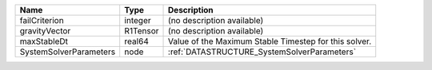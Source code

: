 

====================== ======== ===================================================== 
Name                   Type     Description                                           
====================== ======== ===================================================== 
failCriterion          integer  (no description available)                            
gravityVector          R1Tensor (no description available)                            
maxStableDt            real64   Value of the Maximum Stable Timestep for this solver. 
SystemSolverParameters node     :ref:`DATASTRUCTURE_SystemSolverParameters`           
====================== ======== ===================================================== 


